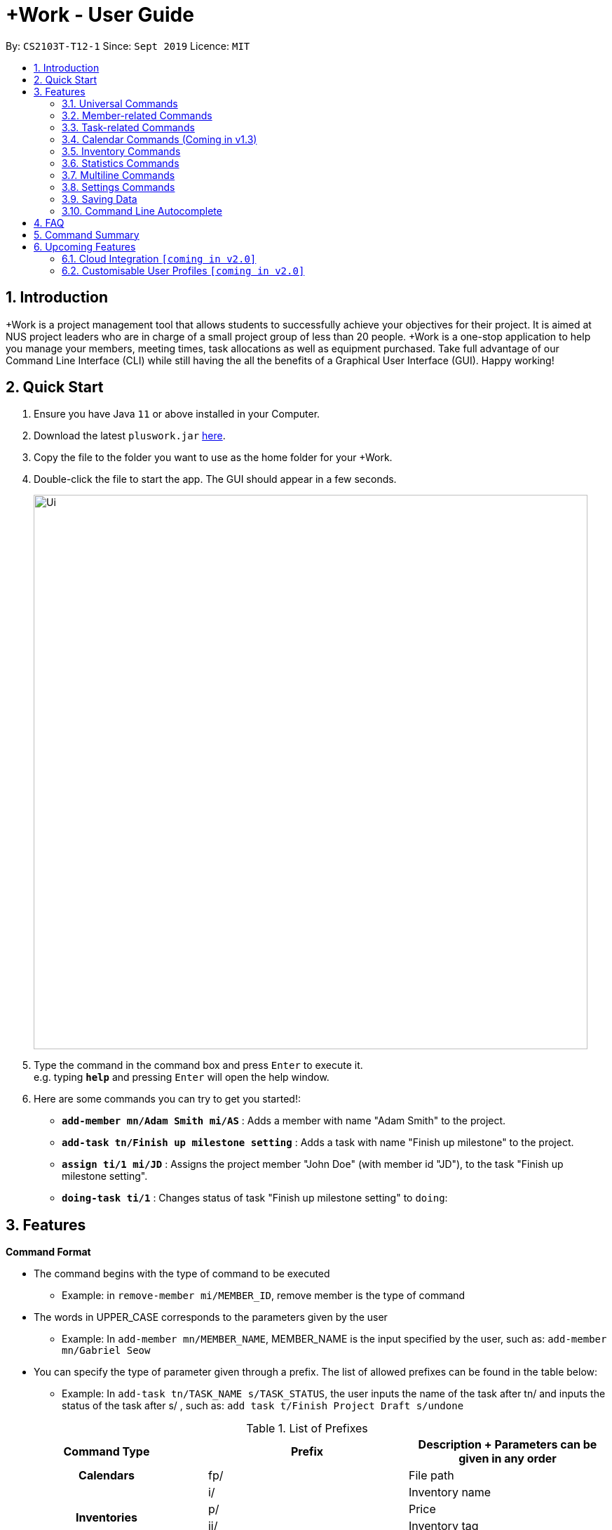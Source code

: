 = +Work - User Guide
:site-section: UserGuide
:toc:
:toc-title:
:toc-placement: preamble
:sectnums:
:imagesDir: images
:stylesDir: stylesheets
:xrefstyle: full
:experimental:
ifdef::env-github[]
:tip-caption: :bulb:
:note-caption: :information_source:
endif::[]
:repoURL: https://github.com/AY1920S1-CS2103T-T12-1/main

By: `CS2103T-T12-1`      Since: `Sept 2019`      Licence: `MIT`

== Introduction

+Work is a project management tool that allows students to successfully achieve your objectives for their project.
It is aimed at NUS project leaders who are in charge of a small project group of less than 20 people.
+Work is a one-stop application to help you manage your members, meeting times, task allocations as well as equipment purchased.
Take full advantage of our Command Line Interface (CLI) while still having the all the benefits of a Graphical User Interface (GUI).
Happy working!

== Quick Start

.  Ensure you have Java `11` or above installed in your Computer.
.  Download the latest `pluswork.jar` link:{repoURL}/releases[here].
.  Copy the file to the folder you want to use as the home folder for your +Work.
.  Double-click the file to start the app. The GUI should appear in a few seconds.
+
image::Ui.png[width="790"]
+
.  Type the command in the command box and press kbd:[Enter] to execute it. +
e.g. typing *`help`* and pressing kbd:[Enter] will open the help window.
.  Here are some commands you can try to get you started!:

* **`add-member mn/Adam Smith mi/AS`** : Adds a member with name "Adam Smith" to the project.
* **`add-task tn/Finish up milestone setting`** : Adds a task with name "Finish up milestone" to the project.
* **`assign ti/1 mi/JD`** : Assigns the project member "John Doe" (with member id "JD"), to the task "Finish up milestone setting".
* **`doing-task ti/1`** : Changes status of task "Finish up milestone setting"  to `doing`:

[[Features]]
== Features

====

*Command Format*

* The command begins with the type of command to be executed

** Example: in `remove-member mi/MEMBER_ID`, remove member is the type of command

* The words in UPPER_CASE corresponds to the parameters given by the user

** Example: In `add-member mn/MEMBER_NAME`, MEMBER_NAME is the input specified by the user, such as: `add-member mn/Gabriel Seow`

* You can specify the type of parameter given through a prefix. The list of allowed prefixes can be found in the table below:

** Example: In `add-task tn/TASK_NAME s/TASK_STATUS`, the user inputs the name of the task after tn/ and inputs the status of the task after s/ , such as: `add task t/Finish Project Draft s/undone`

.List of Prefixes
|===
|Command Type |Prefix | Description + Parameters can be given in any order

1.1+h|Calendars
|fp/|File path

1.4+h|Inventories
|i/|Inventory name
|p/|Price
|ii/|Inventory tag
|ty/|PDF type

1.4+h|Meetings
|meeting/|Meeting index
|start/|Start period
|end/|End period
|hours/|Duration of meeting

1.4+h|Members
|mn/|Member name
|mi/|Member ID (set by you)
|mt/|Member tag
|im/|Image path

1.5+h|Tasks
|tn/|Task name
|ti/|Task index
|at/|Task deadline
|s/|Task status
|tt/|Task tag

|===

* *Tags*
** Tags are the only non-compulsory parameter mentioned in commands (unless otherwise stated).
** When tags are mentioned as a parameter, it is taken for granted that you can input multiple tags
using the format `mt/... mt/... mt/...`

====

'''
// tag::UniversalCommands[]
=== Universal Commands

==== Accessing project dashboard page: `home` +
This command brings you to the project dashboard page, where tasks are displayed. +

Format: `home` +

Calling the `home` command will bring you to the following page:

image::Ui.png[width=790]


==== Accessing time management page: `calendar` +
This command brings you to the time management page where calendar and meeting times are displayed +

Format: `calendar` +

Calling the `calendar` command will bring you to the following page:

==== Accessing settings page: `settings` (Coming in v1.3) +
This command brings you to the settings page  +

Format: `settings` +

Entering the `settings` command will bring you to the following page:

image::Settings.png[width=790]

[NOTE]
You can refer to section 3.7 on specific settings-related commands to apply.


==== Viewing help: `help` +

Displays a list of possible commands for the user +
You can toggle through the command list (either through up down keys or mouse) and it will paste the correct syntax into the command line. +
Format: `help`

image::Help.png[width=790]

'''
// end::UniversalCommands[]

// tag::MemberCommands[]
=== Member-related Commands

==== Adding a member: `add-member` +
To add a member to the list of team members in +Work, use the command 'add-member' following the format below.

Format: `add-member mn/MEMBER_NAME mi/MEMBER_ID mt/TAGS`

Example: `add-member mn/New Member mi/NM mt/UG` can be executed as follows:

*Step 1:* +Work initially contains a list of 6 project members, as shown below.

image::BeforeAdd.png[width="790"]

*Step 2:* To add a new project member into +Work, you enter the command `add-member mn/New Member mi/NM mt/UG` into the
command prompt box.

image::DuringAdd.png[width="790"]

*Step 3:* After you hit kbd:[Enter], the  result box will display the message "New member added", and a new member with name 'New Member', member ID 'NM' and tag 'UG' is added to +Work.

image::DoneAdd.png[width="790"]

The addition of a new member can also be seen from the list of members as shown down below:

image::ListAdd.png[width="790"]

[IMPORTANT]
Member ID is an alphanumeric ID set by you, and cannot be changed once the member is created.

[NOTE]
====
- Adding a member tag is optional in the adding of a new member.
- It is possible to add a member with multiple tags following this format: +
`add-member mn/New Member mi/NM mt/UG mt/DG mt/...`
====

==== Set image for member: `set-image` +
To set a profile picture for a member in +Work, use the command `set-image` following the format below.

Format: `set-image mi/MEMBER_ID im/IMAGE_PATH` +

Example: `set-image mi/NM im/C:\Desktop\NewUserImage.png` can be executed as follows:

*Step 1:* +Work initially contains a list of project members with default profile pictures, as shown below.

image::BeforeSet.png[width="790"]

*Step 2:* To update the profile picture of the project member with member ID 'NM' in +Work to a specified image, you
enter the command `set-image mi/NM im/C:\Desktop\NewUserImage.png` into the command prompt box.

*Step 3:* After you kbd:[Enter] the command, the member 'New Member' with member ID 'NM' has a new profile
picture, specified by the image path you entered.

image::SetImage.png[width="790"]


[NOTE]
Image Path refers to the folder path of the image stored in your computer, and should end with .png

[IMPORTANT]
If you shift the image's location in your computer, +Work will be unable to find the image to display, and will
display a warning message, before displaying the default profile picture.
It is recommended that you store all the images in a central folder to prevent this from happening.


==== Editing a member : `edit-member`
To edit a member in +Work, using the command `edit-member` following the format below.

Format: `edit-member mi/MEMBER_ID mn/MEMBER_NAME mt/MEMBER_TAG`

****
* Edits the member at the specified `mi/MEMBER_ID`.
* In this command, all the fields apart from `mi/MEMBER_ID` are optional. However, at least one of the optional fields must be provided.
* Existing values will be updated to the input values.
* When editing tags, the existing tags of the member will be removed i.e adding of tags is not cumulative.
****

Example: `edit-member mi/NM mn/No Longer New mt/edited` can be executed as follows:

*Step 1:* +Work initially contains a list of 7 project members, as shown below.

image::BeforeEdit.png[width="790"]

*Step 2:* To edit the member name and tag of 'New Member' with member ID 'NM', you enter the command
`edit-member mi/NM mn/No Longer New mt/edited` into the command prompt box.

*Step 3:* After you kbd:[Enter] the command, the member with member ID 'NM' and tag 'UG' is edited,
with a new member name 'No Longer New' and new tag 'edited'.

image::AfterEdit.png[width="790"]


==== List existing members: `list-members` +
To get a list of all members added to +Work, used the command `list-members` following the format below. +
Format: `list-members` +

Example: Entering `list-members` into the command prompt will result in the following:

image::ListMembers.png[width="790"]

As seen from the above, all existing project members in +Work will be listed.

==== Removing a member: `remove-member` +
To remove a member from the project, and subsequently remove him from associated tasks, use the 'remove-member' command in the format below. +
Format: `remove-member [mi/MEMBER_ID]`

Example: `remove-member mi/GS` can be executed as follows:

*Step 1:* +Work now contains a list of 7 project members, as shown below.

image::BeforeRemove.png[width="790"]

*Step 2:* To remove project member 'No Longer New', with member ID 'NM' from +Work, you enter the command
`remove-member mi/NM` into the command prompt box.

*Step 3:* After you kbd:[Enter] the command, the member 'No Longer New' is no longer a project member in +Work, as
seen from the list of members below.

image::AfterRemove.png[width="790"]


==== Assign a task to a member: `assign` +
To assign a task to a specific team member, use the `assign` command in the format below. +

Format: `assign ti/TASK_ID mi/MEMBER_ID` +

Example: `assign ti/1 mi/GS` can be executed as follows:

*Step 1:* From the list of tasks shown below, you decide to assign the task 'Review Budget' to project member
'Gabriel Seow' with member ID 'GS'. The task 'Review Budget' has task ID 1, prompting you to enter the command
`assign ti/1 mi/GS`.

image::BeforeAssign.png[width="790"]

*Step 2:* After you kbd:[Enter] the command, the task 'Review Budget' with task ID '1' is added under member
'Gabriel Seow' with member id 'GS', as seen from the image below.

image::AfterAssign.png[width="790"]

==== Removing a task from a member: `fire` +
To remove a task from a specific team member, use the 'fire' command in the format below. +

Format: `fire ti/TASK_ID mi/MEMBER_ID` +

Example: `fire ti/1 mi/GS` can be executed as follows:

*Step 1:* From the list of tasks shown below, you decide to remove project member 'Gabriel Seow' with member ID 'GS'
from being assigned to task 'Review Budget'. The task 'Review Budget' has task ID 1, prompting you to enter the command
`fire ti/1 mi/GS`.

image::BeforeFire.png[width="790"]

*Step 2:* After you kbd:[Enter] the command, the task 'Review Budget' with  task id 1 is removed from member
'Gabriel Seow' with member id 'GS'  as seen from the image below.

image::AfterFireMember.png[width="790"]

'''
// end::MemberCommands[]

// tag::task[]
=== Task-related Commands

==== Adding a task: `add task`

To add a task to the project, use the `add-task` command in the format below. +
Format: `add-task [tn/TASK_NAME]` +
Optional parameters: `[s/STATUS]` `[tt/TAG]`

[NOTE]
If a status is not given for the task, +Work will assign it as `unbegun` or "Not Started" by default.

Example:

* Suppose you want to add a task called "Finish up milestones settings" to your project. First type `add-task tn/Finish up milestone setting`
as show below.

image::add-task-preview.png[]

* Hit the kbd:[Enter] key and you will see that the task is added to the project! +
[NOTE]
The prompt displayed as a result of performing `add-task` is further explained in <<Multiline Commands>>.

image::add-task-res-list.png[]

==== Deleting a task: delete-task

To delete a task from your project, use the `delete-task` command in the format below. +
Format: `delete-task [ti/TASK_ID]`

Example:

* Suppose you want to remove the second task in your list. First type `delete-task ti/2` into the command
box as shown below.

image::delete-task-preview.png[]

* Hit the kbd:[Enter] key and you will see that the task is removed from your project!

image::delete-task-res-list.png[]

==== Editing a task: `edit-task`

To edit a task currently in your project, use the `edit-task` command in the format below. +
Format: `edit-task [ti/TASK_ID] [FIELD(S)_TO_EDIT]` +
Optional parameters: `[tn/TASK_NAME]` `[s/STATUS]` `[tt/TAG]` `[at/dd-mm-yyyy hh:mm]`

[IMPORTANT]
At least one of the optional parameter must be provided in the command for a task to be edited successfully.

Example:

* Suppose you wanted to update the task name of the fourth task in the diagram below to become "Update event website". +
Type `edit-task ti/4 tn/Update event website` into the command box as shown below.

image::edit-task-preview.png[]

* Hit the kbd:[Enter] key and you will see that the task name has been edited!

image::edit-task-res-list.png[]

==== Listing all existing tasks: `list-tasks`

To list all the tasks created for the project, use the `list-tasks` command in the format below from any view you are in. +
Format: `list-tasks`

Example:

* Type `list-tasks` in the command box as shown below.

image::list-tasks-preview.png[]

* Hit the kbd:[Enter] key and you will see all your tasks! You should see a window similar to the one below.

image::list-tasks.png[]


==== Setting a task's status to `done`: `done-task`

To update the task status to `done`, use the `done-task` command in the format below. +
Format: `done-task [ti/TASK_ID]`

Example:

* After finishing the task "Shirts for Freshman Open Day" shown below, you would want to mark it as completed. To do so, first navigate to task list view using `list-tasks`.

image::list-tasks-preview.png[]

* Type `done-task ti/5` into the command box as shown below.

image::done-task-preview-list.png[]

* Hit the kbd:[Enter] key and the task will been marked as `done`! You should see a window similar to the one below when you navigate back to `home`.
Notice that "Shirts for freshman open day" has been moved to `done`.

image::done-task-result-dashboard.png[]


==== Setting a task's status to `doing`: `doing-task`

To update the task status to `doing`, use the `doing-task` command in the format below. +
Format: `doing-task [ti/TASK_ID]`

Example:

* `doing-task ti/3` +
This sets the status of task 3 to `doing`.

[TIP]
Usage of this command is very similar to setting a task status to `doing` as explained above.


==== Setting a deadline for a task: `set-deadline`

This sets a deadline for an existing task in your project.

Format: `set-deadline [ti/TASK_ID] [at/DEADLINE] [at/dd-mm-yyyy hh:mm]`

[IMPORTANT]
The deadline you enter has to be at a future date!

Example:

* To set a deadline for the task "Shirts for Freshman Open Day" shown below, first navigate to the task list view using `list-tasks`.

image::list-tasks-preview.png[]

* Suppose the deadline for your task is on the 20th of November 2019 at 6pm, enter `set-deadline ti/5 at/10-11-2019 18:00` into the command box as shown below.

image::set-deadline-list-preview.png[]

* Hit the kbd:[Enter] key and you will see that a deadline has been set!.

image::set-deadline-res-list.png[]

Now, navigate to the dashboard by entering `home`. Hit the kbd:[Enter] key and you will see that the deadline can be seen! You should see a window similar to the one below.

image::set-deadline-res-dashboard.png[]

[TIP]
The "Upcoming deadlines" sidebar (right side of above picture) helps you keep track of tasks which are due in two weeks or less.
// end::task[]

'''

=== Calendar Commands (Coming in v1.3)

****

Suggested steps for you to follow

1. User first exports their `.ics` file from NUSmods

2. Then import it into their google calendar

3. Add any weekly commitments to their google calendar

4. Export `.ics` file again

5. Import all to our application

6. enter command `generate-timings`

7. Choose the desired timing for the weekly meetings from the grid displayed

8. Create a new `Meeting`

****

==== Adding a members calendar: `import-calendar`

Format: `import-calendar [mi/MEMBER_ID] [c/PATH_TO_ICS]`

Example:

You can add your project's member John Doe's `ics` file like this,

* `import-calendar mi/JD c/data/john_ics_file` +
Adds a calendar to John's profile

==== Generating time across all calendars uploaded: `generate-timings`

Format: `generate-timings`

Example:

* `generate-timings` +
Generates a grid showing the number of people who can make it for a particular time slot during the week (mock-up needed)

==== Adding a meeting: `add meeting`

Format: `add-meeting [at/ dd-mm-yyyy hh:mm]  [l/LOCATION]`

to add a new meeting

Example:

* `add-meeting at/10-10-2018 19:00 l/COM2-0204` +
User chooses the meeting time from the grid displayed from generate timings commands (3.4.2) . A meeting is added to the internal calendar of the application, which will be displayed on the dashboard.

'''

=== Inventory Commands

==== Adding an inventory: `add-inv`

This command allows you to add an inventory bought or retrieved for a specific task by a specific member.

Format: `add-inv [i/ITEM_NAME] [p/PRICE(optional)] [ti/TASK_ID] [mi/MEMBER_ID]`

[IMPORTANT]
The item name, task id and member id are compulsory inputs. An input without any price value will automatically set the price to $0.
Ensure that an existing task id and member id (as displayed by `list-tasks` and `list-members` respectively) is being typed into the command box.


Examples:

* `add-inv i/scissors ti/4 mi/GS` +
When you enter this command, it adds the inventory “scissors” to the inventory list. The item is tagged to task with id as 4 (id is shown by `list-tasks`) and is provided by member with the member id “GS” for a price of $0.

* `add-inv i/eggs p/2.40 ti/2 mi/AR` +
When you enter this command, it adds the item “eggs” for $2.40 to the inventory list. This item is tagged to task tagged to task with id as 2 (id is shown by `list-tasks`) and was paid for by the member with member id “AR”. The following pictures show how this command is to be executed.

** First, type `add-inv i/eggs p/2.40 ti/2 mi/AR` into the command box as shown below.

image::Add-inv_1.PNG[]

** Then, hit the kbd:[Enter] key and you will see that the inventory has been added! You should see a window like the one below.

image::Add-inv_2.PNG[]

==== Deleting an inventory: `delete-inv`

This command allows you to delete an inventory.

Format: `delete-inv [ii/ITEM_ID]`

Examples:

* `delete-inv ii/3` +
This command deletes the third item from the inventory list. The following pictures show how this command is to be executed

** First, find the index of inventory that you want to delete, by navigating to inventory list view using `list-inv`.

image::Delete-inv_1.PNG[]

** Then, type `delete-inv ii/6` into the command box as shown below.

image::Delete-inv_2.PNG[]

** Hit the kbd:[Enter] key and you will see that the inventory has been deleted! You should see a window like the one below.

image::Delete-inv_3.PNG[]

==== List existing inventories: `list-inv` +
To get a list of all inventories added to +Work, used the command `list-inv` following the format below. +
Format: `list-inv` +

Example: Entering `list-inv` into the command prompt will result in the following:

image::list-inv.png[]

==== Editing a inventory: `edit-inv`

This command allows you to edit the details of an existing inventory.

Format: `edit-inv [ii/ITEM_ID] (i/ITEM_NAME) (p/PRICE) (ti/TASK_ID) (mi/MEMBER_ID)`

[NOTE]
Multiple attributes can be changed at the same time, but at least one of the inventory attributes must be changed.
Therefore, this command is invalid: `edit-inv ii/4`
However, this command is valid: `edit-inv ii/4 i/toys ti/4 mi/AR`

Example:

* `edit-inv ii/4 i/toys ti/4 mi/AR` +
This command edits the 4th inventory from the inventory list as shown by `list-inv`. It changes the inventory name to toys, the task attached to 4, and the member attached to the member with member ID “AR”. The following pictures show how this command is to be executed.

** First, type `edit-inv ii/4 i/toys ti/4 mi/AR` into the command box as shown below.

image::Edit-inv_1.PNG[]

** Hit the kbd:[Enter] key and you will see that the 4th inventory has been edited! The name has been changed to toys, task has been changed to the task with index 4, and finally member has been changed to member with index “AR”. You should see a window like the one below.

image::Edit-inv_2.PNG[]



==== Creating a report of inventories: `pdf`

This command allows you to create a PDF report of the existing inventories classified either by the member attached or by the task attached.

Format: `pdf [ty/TYPE]`

[IMPORTANT]
The only two attributes for TYPE are `members` and `tasks`. Other inputs will not work.
If a PDF created and is currently open, it has to be closed before another PDF can be created.

Example:

* `pdf ty/members` +
This command creates and opens a pdf file of inventories that is classified according to the member attached. The following pictures show how this command is to be executed.

** First, type `pdf ty/members` into the command box as shown below.

image::pdf-inv_1.PNG[]

** Hit the kbd:[Enter] key and you will see that the default PDF viewer will open to show the PDF report. You should see a report like the one below.

image::pdf-inv_2.PNG[]


'''


// tag::Statistics[]
=== Statistics Commands

==== Getting statistics of members: `member-stats` +
To get statistics relating to the members in +Work, use the statistics command following the format below. +

Format: `member-stats` +

Calling the `member-stats` command will result in the statistics being displayed as follows:

image::MemberStats.png[width="790"]

[NOTE]
The resultant statistics displayed shows the proportion and number of tasks and inventory items allocated to each
project member in +Work.

==== Getting statistics of tasks: `task-stats` +
To get statistics relating to the tasks in +Work, use the statistics command following the format below. +
Format: `task-stats` +

Calling the `task-stats` command will result in the statistics being displayed as follows:

image::TaskStats.png[width="790"]

[NOTE]
The resultant statistics displayed shows the proportion of tasks that are undone, in progress and completed,
as well as the time taken for each task inputted into +Work.

'''
// end::Statistics[]

// start::Multiline[]
=== Multiline Commands

==== Adding a task: `add-task`
As mentioned in the earlier part of user guide, to add a task to the project, use the `add-task` command in the format below. This will result in a series of questions that allow you to add deadline and a member to the task. The following flowchart shows this series of feedbacks from the application and user inputs.

image::ml-task_1.PNG[]

Format (to add task): `add-task [t/TASK_NAME]` +
Format (for yes): `yes` +
Format (for no): `no` +
Format (to add deadline and member): `add-d [at/DEADLINE] [mi/MEMBER_ID]`

[NOTE]
`add-d` command does not work unless it is typed after `add-task` and `yes`. +
Either deadline or member or both can be added using the `add-d` command. However at least one attribute must be present. +
Remember to input deadline using the 24 hour time format of dd-mm-yyyy hh:mm

Example:

* `add-task tn/Finish Portfolio s/unbegun tt/Education`  +
A new task will be added to the project dashboard, which prompts a sequence of questions, as shown in the following pictures

** First, type the `add-task` command

image::ml-task_2_1.PNG[]

** This prompts the feedback asking for your choice to add deadline and member

image::ml-task_2_2.PNG[]

** Type `yes` to add deadline or member

image::ml-task_2_3.PNG[]

** This prompts to add the details

image::ml-task_2_4.PNG[]

** Type `add-d at/10-12-2019 18:00 mi/AR` to set deadline at 10-10-2019 18:00 and assign the member with member id “AR” to the task.

image::ml-task_2_5.PNG[]

** This sets the deadline and assigns the member successfully! You should see a window like this.

image::ml-task_2_6.PNG[]

==== Changing a task status to done: `done-task` +
[IMPORTANT]
only for tasks that are tagged “Inventory”

As mentioned in the earlier part of user guide, to change the task status to “done”, use the `done-task` command in the format below. If the task is tagged as "Inventory", this will result in a series of questions that allow you to add the task as an inventory. The following flowchart shows this series of feedbacks from the application and user inputs.

image::ml-task_3.PNG[]

Format (for done task): `done-task [ti/TASK_ID]` +
Format (for yes): `yes` +
Format (for no): `no` +
Format (to add price and member): `add-i [p/PRICE] [mi/MEMBER_ID]`

[NOTE]
`add-i` command does not work unless it is typed after `done-task` and `yes`. +
Unlike `add-task`, in this case both attributes price and member id are required.

Example:

* `done-task ti/8` +
The task with index 8 will have its task status changed to done. Since the task is tagged as “Inventory”, this will prompt a series of questions, as shown in the pictures below.

** First, type `done-task ti/8`

image::ml-task_4_1.PNG[]

** This prompts the feedback asking for your choice to add it as an inventory.

image::ml-task_4_2.PNG[]

** After typing `yes` as the user input, feedback will prompt you to add the details.

image::ml-task_4_3.PNG[]

** Type `add-i p/5.50 mi/AB` to set the price at $5.50 and to assign the member with member id “AB” to the inventory

image::ml-task_4_4.PNG[]

** This sets the price and assigns the member successfully! You should see a window like this.

image::ml-task_4_5.PNG[]
// end::Multiline[]

=== Settings Commands
// tag::settings[]
==== Switching the theme of +Work: `theme`

This command helps you toggle the theme of +Work between light and dark to suit your viewing preferences.

[TIP]

By default, the theme is set to dark.

Format: `theme light`

Examples:

* Type `theme light` as shown below.

image::theme-light-command.png[]

* Hit the kbd:[Enter] key and +Work switches to the light theme!

image::theme_light.png[]

* Similarly, `theme dark` switches to the dark theme, and your choice is highlighted.

==== Switching the clock format of +Work: `clock`

This command helps you toggle the clock format of +Work between 24 hour and 12 hour format. +
The clock format is set to 24 hour is set to 24 hour by default.

[NOTE]

This does not affect the input format of deadlines for tasks, you still need to be enter them in the 24 hour format!

Format: `clock twenty_four`

Examples:

* `clock twelve` +
Switches to the 12 hour clock

* `clock twenty_four` +
Switches to the 24 hour clock

'''
// end::settings[]

=== Saving Data

Project data is saved in the hard disk automatically after any command that changes the data. +
There is no need to save manually.

=== Command Line Autocomplete

+Work will automatically prompt you on the various possible commands based on input and help you paste the correct command format into the command line if chosen. +
For example, when you type `add-mem` into the command-line, +Work will prompt you to select `add-member` from the drop down and paste `add-member mn/ mi/ mt/` into your command-line automatically.

////

tag::dataencryption[]
=== Encrypting data files `[coming in v2.0]`

_{explain how the user can enable/disable data encryption}_
// end::dataencryption[]

////

== FAQ

*Q*: Can I use file formats other than ics for the calendar feature? +
*A*: No, the file format has to be in ics folder, downloaded either from NUSmods or Google Calendar.

*Q*: Can I export the claims report as a word document? +
*A*: No, the application only supports exporting of files in PDF format.

*Q*: What if the calendar cannot find a timing where everyone is free? +
*A*: There will be a grid showing the number of available members by time, so it will be easier for the user to choose the best possible time for the meeting.

*Q*: My project has a budget, does the application help me keep track of the projects financial status? +
*A*: Using /inventory the application can keep track of current expenses for each task and the member who purchased it, however, there are currently no accounting services available.

*Q*: Some of the tasks for my project require sub tasks to be completed, is there a way to add them? +
*A*: Ideally since the user is the project leader, they should only see the main tasks to be accomplished for the project. This would help facilitate their managerial role within the project. Hence, the application does not support subtasks.

*Q*: How can I add multiple users to the same task? +
*A*: Since +Work is member-oriented, the application displays information according to members. Hence, you have to assign task to all the different members that are working on the task.

*Q*: What happens when a task has been completed? +
*A*: You can mark the task as `done`, which will move the task to the bottom of the task list. In the case where you do not want to keep the task in the list, using ‘Remove Task’ will delete it.

== Command Summary

* `add-inventory [i/NAME] [p/PRICE] [ti/TASKID] [mi/MEMBER_ID]`: *Adds an inventory*

* `add-meeting [at/dd-mm-yyyy hh:mm - hh:mm] [l/LOCATION]`: *Adds a meeting*

* `add-member [mn/MEMBER_NAME] [mi/MEMBER_ID] [mt/MEMBER_TAG]`: *Adds a member*

* `add-task [tn/TASK_NAME] s/TASK_STATUS tt/TASK_TAG`: *Adds a task*

* `assign [ti/TASK_ID] [mi/MEMBER_ID]`: *Adds a task to a member*

* `calendar`: *Switches to the time management page*

* `clock twelve`: *Switches deadline display to the 12 hour clock format*

* `clock twenty_four`: *Switches deadline display to the 24 hour clock format*

* `set-deadline [ti/TASK_ID] [at/dd-mm-yyyy hh:mm]`: *Assigns a deadline to a task*

* `delete-inventory [ii/ITEM_ID]`: *Deletes an inventory*

* `doing-task [ti/TASK_ID]`: *Marks a task as `doing`*

* `done-task [ti/TASK_ID]`: *Marks a task as `done`*

* `edit-task [ti/TASk_ID] [FIELDS_TO_EDIT]`: *Edits a task*

* `fire-member [ti/TASK_ID] [mi/MEMBER_ID]`: *Removes a task from a member*

* `generate-inventory /task`: *Generates report of inventory by task*

* `generate-inventory /person`: *Generates report of inventory by person*

* `generate-timings`: *Generates free times among members*

* `home`: *Switches to the project dashboard*

* `help`: *Accesses the help window*

* `import-calendar [mi/MEMBER_ID] [c/PATH_TO_ICS]`: (Coming in v1.3) *Imports a calendar*

* `list-members`: *Lists all members*

* `list-tasks`: *Lists all tasks*

* `remove-member [mi/MEMBER_ID]`: *Removes a member*

* `remove-task [ti/TASK_ID]`: *Removes a task*

* `settings`: *Switches to the settings configuration page*

* `theme dark`: *Switches to the dark theme*

* `theme light`: *Switches to the light theme*

== Upcoming Features

// tag::version-2.0[]
=== Cloud Integration `[coming in v2.0]`

Collaborate online with your teammates, and store your project details such as members calendars in the cloud.

=== Customisable User Profiles `[coming in v2.0]`

Create more detailed profiles for members and choose who has authority to change details of the project.
// end::version-2.0[]
